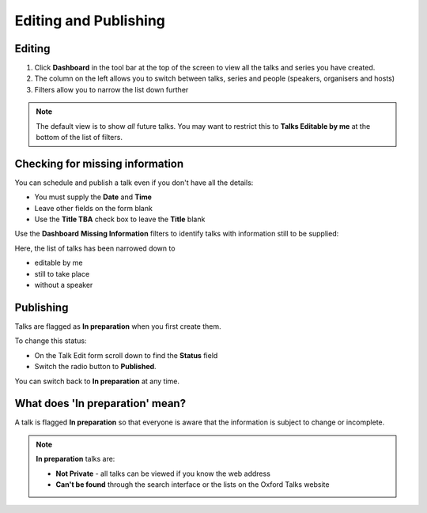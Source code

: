 Editing and Publishing
======================

Editing
-------

.. image:: images/editing/editing.png
   :alt: Editing
   :height: 557px
   :width: 745px
   :align: center


#. Click **Dashboard** in the tool bar at the top of the screen to view all the talks and series you have created.
#. The column on the left allows you to switch between talks, series and people (speakers, organisers and hosts) 
#. Filters allow you to narrow the list down further

.. Note:: The default view is to show *all* future talks. You may want to restrict this to **Talks Editable by me** at the bottom of the list of filters.

Checking for missing information
--------------------------------

.. image:: images/editing/checking-for-missing-information.png
   :alt: Checking for missing information
   :height: 338px
   :width: 605px
   :align: center


You can schedule and publish a talk even if you don't have all the details:

* You must supply the **Date** and **Time**
* Leave other fields on the form blank 
* Use the **Title TBA** check box to leave the **Title** blank

Use the **Dashboard** **Missing Information** filters to identify talks with information still to be supplied:

.. image:: images/editing/b180f60e-f212-4a31-959a-6d7ab9cd7c7b.png
   :alt: 
   :height: 421px
   :width: 738px
   :align: center


Here, the list of talks has been narrowed down to 

* editable by me
* still to take place
* without a speaker

Publishing
----------

Talks are flagged as **In preparation** when you first create them. 

.. image:: images/editing/publishing.png
   :alt: Publishing
   :height: 374px
   :width: 741px
   :align: center


To change this status:

* On the Talk Edit form scroll down to find the **Status** field
* Switch the radio button to **Published**.

You can switch back to **In preparation** at any time.

.. image:: images/editing/8fbb1fcd-89a2-4985-9edb-b74be2dd49a9.png
   :alt: 
   :height: 107px
   :width: 745px
   :align: center


What does 'In preparation' mean?
--------------------------------

.. image:: images/editing/what-does--in-preparation--mean-.png
   :alt: What does &apos;In preparation&apos; mean?
   :height: 374px
   :width: 741px
   :align: center


A talk is flagged **In preparation** so that everyone is aware that the information is subject to change or incomplete.

.. Note:: **In preparation** talks are:

   * **Not Private** - all talks can be viewed if you know the web address

   * **Can't be found** through the search interface or the lists on the Oxford Talks website
